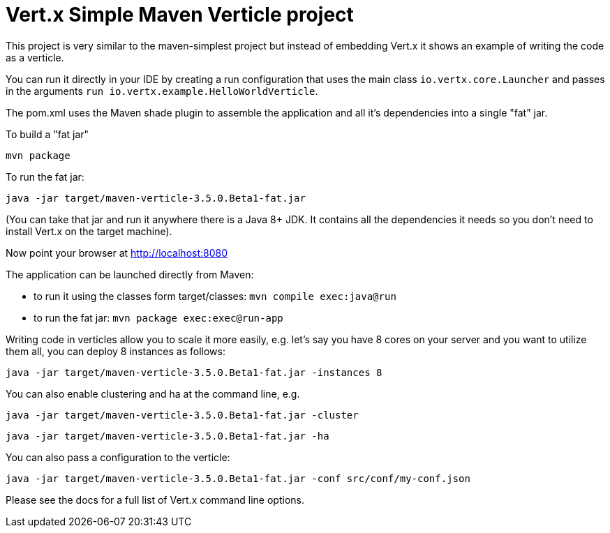 = Vert.x Simple Maven Verticle project

This project is very similar to the maven-simplest project but instead of embedding Vert.x it shows an example
of writing the code as a verticle.

You can run it directly in your IDE by creating a run configuration that uses the main class `io.vertx.core.Launcher`
and passes in the arguments `run io.vertx.example.HelloWorldVerticle`.

The pom.xml uses the Maven shade plugin to assemble the application and all it's dependencies into a single "fat" jar.

To build a "fat jar"

    mvn package

To run the fat jar:

    java -jar target/maven-verticle-3.5.0.Beta1-fat.jar

(You can take that jar and run it anywhere there is a Java 8+ JDK. It contains all the dependencies it needs so you
don't need to install Vert.x on the target machine).

Now point your browser at http://localhost:8080


The application can be launched directly from Maven:

* to run it using the classes form target/classes: `mvn compile exec:java@run`
* to run the fat jar: `mvn package exec:exec@run-app`

Writing code in verticles allow you to scale it more easily, e.g. let's say you have 8 cores on your server and you
want to utilize them all, you can deploy 8 instances as follows:

    java -jar target/maven-verticle-3.5.0.Beta1-fat.jar -instances 8

You can also enable clustering and ha at the command line, e.g.

    java -jar target/maven-verticle-3.5.0.Beta1-fat.jar -cluster

    java -jar target/maven-verticle-3.5.0.Beta1-fat.jar -ha

You can also pass a configuration to the verticle:

    java -jar target/maven-verticle-3.5.0.Beta1-fat.jar -conf src/conf/my-conf.json

Please see the docs for a full list of Vert.x command line options.
